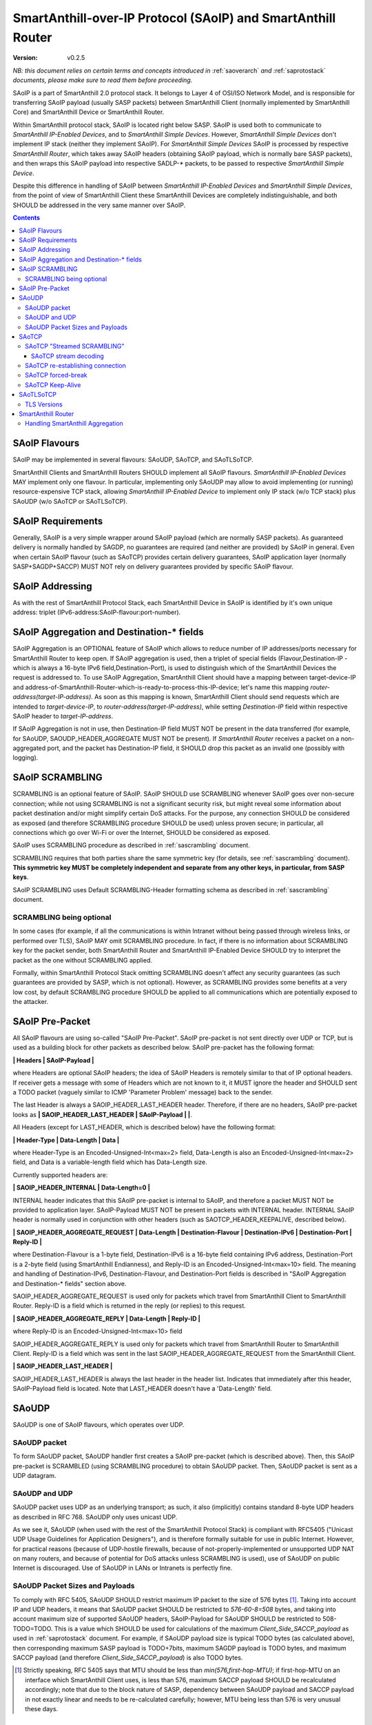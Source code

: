 ..  Copyright (c) 2015, OLogN Technologies AG. All rights reserved.
    Redistribution and use of this file in source (.rst) and compiled
    (.html, .pdf, etc.) forms, with or without modification, are permitted
    provided that the following conditions are met:
        * Redistributions in source form must retain the above copyright
          notice, this list of conditions and the following disclaimer.
        * Redistributions in compiled form must reproduce the above copyright
          notice, this list of conditions and the following disclaimer in the
          documentation and/or other materials provided with the distribution.
        * Neither the name of the OLogN Technologies AG nor the names of its
          contributors may be used to endorse or promote products derived from
          this software without specific prior written permission.
    THIS SOFTWARE IS PROVIDED BY THE COPYRIGHT HOLDERS AND CONTRIBUTORS "AS IS"
    AND ANY EXPRESS OR IMPLIED WARRANTIES, INCLUDING, BUT NOT LIMITED TO, THE
    IMPLIED WARRANTIES OF MERCHANTABILITY AND FITNESS FOR A PARTICULAR PURPOSE
    ARE DISCLAIMED. IN NO EVENT SHALL OLogN Technologies AG BE LIABLE FOR ANY
    DIRECT, INDIRECT, INCIDENTAL, SPECIAL, EXEMPLARY, OR CONSEQUENTIAL DAMAGES
    (INCLUDING, BUT NOT LIMITED TO, PROCUREMENT OF SUBSTITUTE GOODS OR
    SERVICES; LOSS OF USE, DATA, OR PROFITS; OR BUSINESS INTERRUPTION) HOWEVER
    CAUSED AND ON ANY THEORY OF LIABILITY, WHETHER IN CONTRACT, STRICT
    LIABILITY, OR TORT (INCLUDING NEGLIGENCE OR OTHERWISE) ARISING IN ANY WAY
    OUT OF THE USE OF THIS SOFTWARE, EVEN IF ADVISED OF THE POSSIBILITY OF SUCH
    DAMAGE SUCH DAMAGE

.. _saoip:

SmartAnthill-over-IP Protocol (SAoIP) and SmartAnthill Router
=============================================================

:Version:   v0.2.5

*NB: this document relies on certain terms and concepts introduced in* :ref:`saoverarch` *and* :ref:`saprotostack` *documents, please make sure to read them before proceeding.*

SAoIP is a part of SmartAnthill 2.0 protocol stack. It belongs to Layer 4 of OSI/ISO Network Model, and is responsible for transferring SAoIP payload (usually SASP packets) between SmartAnthill Client (normally implemented by SmartAnthill Core) and SmartAnthill Device or SmartAnthill Router.

Within SmartAnthill protocol stack, SAoIP is located right below SASP. SAoIP is used both to communicate to *SmartAnthill IP-Enabled Devices*, and to *SmartAnthill Simple Devices*. However, *SmartAnthill Simple Devices* don't implement IP stack (neither they implement SAoIP). For *SmartAnthill Simple Devices* SAoIP is processed by respective *SmartAnthill Router*, which takes away SAoIP headers (obtaining SAoIP payload, which is normally bare SASP packets), and then wraps this SAoIP payload into respective SADLP-\* packets, to be passed to respective *SmartAnthill Simple Device*. 

Despite this difference in handling of SAoIP between *SmartAnthill IP-Enabled Devices* and *SmartAnthill Simple Devices*, from the point of view of SmartAnthill Client these SmartAnthill Devices are completely indistinguishable, and both SHOULD be addressed in the very same manner over SAoIP.

.. contents::


SAoIP Flavours
--------------

SAoIP may be implemented in several flavours: SAoUDP, SAoTCP, and SAoTLSoTCP. 

SmartAnthill Clients and SmartAnthill Routers SHOULD implement all SAoIP flavours. *SmartAnthill IP-Enabled Devices* MAY implement only one flavour. In particular, implementing only SAoUDP may allow to avoid implementing (or running) resource-expensive TCP stack, allowing *SmartAnthill IP-Enabled Device* to implement only IP stack (w/o TCP stack) plus SAoUDP (w/o SAoTCP or SAoTLSoTCP).

SAoIP Requirements
------------------

Generally, SAoIP is a very simple wrapper around SAoIP payload (which are normally SASP packets). As guaranteed delivery is normally handled by SAGDP, no guarantees are required (and neither are provided) by SAoIP in general. Even when certain SAoIP flavour (such as SAoTCP) provides certain delivery guarantees, SAoIP application layer (normally SASP+SAGDP+SACCP) MUST NOT rely on delivery guarantees provided by specific SAoIP flavour.

SAoIP Addressing
----------------

As with the rest of SmartAnthill Protocol Stack, each SmartAnthill Device in SAoIP is identified by it's own unique address: triplet (IPv6-address:SAoIP-flavour:port-number). 

SAoIP Aggregation and Destination-\* fields
-------------------------------------------

SAoIP Aggregation is an OPTIONAL feature of SAoIP which allows to reduce number of IP addresses/ports necessary for SmartAnthill Router to keep open. If SAoIP aggregation is used, then a triplet of special fields (Flavour,Destination-IP - which is always a 16-byte IPv6 field,Destination-Port), is used to distinguish which of the SmartAnthill Devices the request is addressed to. To use SAoIP Aggregation, SmartAnthill Client should have a mapping between target-device-IP and address-of-SmartAnthill-Router-which-is-ready-to-process-this-IP-device; let's name this mapping *router-address(target-IP-address)*. As soon as this mapping is known, SmartAnthill Client should send requests which are intended to *target-device-IP*, to *router-address(target-IP-address)*, while setting *Destination-IP* field within respective SAoIP header to *target-IP-address*.

If SAoIP Aggregation is not in use, then Destination-IP field MUST NOT be present in the data transferred (for example, for SAoUDP, SAOUDP_HEADER_AGGREGATE MUST NOT be present). If *SmartAnthill Router* receives a packet on a non-aggregated port, and the packet has Destination-IP field, it SHOULD drop this packet as an invalid one (possibly with logging).


SAoIP SCRAMBLING
----------------

SCRAMBLING is an optional feature of SAoIP. SAoIP SHOULD use SCRAMBLING whenever SAoIP goes over non-secure connection; while not using SCRAMBLING is not a significant security risk, but might reveal some information about packet destination and/or might simplify certain DoS attacks. For the purpose, any connection SHOULD be considered as exposed (and therefore SCRAMBLING procedure SHOULD be used) unless proven secure; in particular, all connections which go over Wi-Fi or over the Internet, SHOULD be considered as exposed.

SAoIP uses SCRAMBLING procedure as described in :ref:`sascrambling` document. 

SCRAMBLING requires that both parties share the same symmetric key (for details, see :ref:`sascrambling` document). **This symmetric key MUST be completely independent and separate from any other keys, in particular, from SASP keys**. 

SAoIP SCRAMBLING uses Default SCRAMBLING-Header formatting schema as described in :ref:`sascrambling` document.

SCRAMBLING being optional
^^^^^^^^^^^^^^^^^^^^^^^^^

In some cases (for example, if all the communications is within Intranet without being passed through wireless links, or performed over TLS), SAoIP MAY omit SCRAMBLING procedure. In fact, if there is no information about SCRAMBLING key for the packet sender, both SmartAnthill Router and SmartAnthill IP-Enabled Device SHOULD try to interpret the packet as the one without SCRAMBLING applied. 

Formally, within SmartAnthill Protocol Stack omitting SCRAMBLING doesn't affect any security guarantees (as such guarantees are provided by SASP, which is not optional). However, as SCRAMBLING provides some benefits at a very low cost, by default SCRAMBLING procedure SHOULD be applied to all communications which are potentially exposed to the attacker.

SAoIP Pre-Packet
----------------

All SAoIP flavours are using so-called "SAoIP Pre-Packet". SAoIP pre-packet is not sent directly over UDP or TCP, but is used as a building block for other packets as described below. SAoIP pre-packet has the following format: 

**\| Headers \| SAoIP-Payload \|**

where Headers are optional SAoIP headers; the idea of SAoIP Headers is remotely similar to that of IP optional headers. If receiver gets a message with some of Headers which are not known to it, it MUST ignore the header and SHOULD sent a TODO packet (vaguely similar to ICMP 'Parameter Problem' message) back to the sender. 

The last Header is always a SAOIP_HEADER_LAST_HEADER header. Therefore, if there are no headers, SAoIP pre-packet looks as **\| SAOIP_HEADER_LAST_HEADER \| SAoIP-Payload \|  \|**.

All Headers (except for LAST_HEADER, which is described below) have the following format: 

**\| Header-Type \| Data-Length \| Data \|**

where Header-Type is an Encoded-Unsigned-Int<max=2> field, Data-Length is also an Encoded-Unsigned-Int<max=2> field, and Data is a variable-length field which has Data-Length size.

Currently supported headers are:

**\| SAOIP_HEADER_INTERNAL \| Data-Length=0 \|**

INTERNAL header indicates that this SAoIP pre-packet is internal to SAoIP, and therefore a packet MUST NOT be provided to application layer. SAoIP-Payload MUST NOT be present in packets with INTERNAL header. INTERNAL SAoIP header is normally used in conjunction with other headers (such as SAOTCP_HEADER_KEEPALIVE, described below).

**\| SAOIP_HEADER_AGGREGATE_REQUEST \| Data-Length \| Destination-Flavour \| Destination-IPv6 \| Destination-Port \| Reply-ID \|**

where Destination-Flavour is a 1-byte field, Destination-IPv6 is a 16-byte field containing IPv6 address, Destination-Port is a 2-byte field (using SmartAnthill Endianness), and Reply-ID is an Encoded-Unsigned-Int<max=10> field. The meaning and handling of Destination-IPv6, Destination-Flavour, and Destination-Port fields is described in "SAoIP Aggregation and Destination-\* fields" section above. 

SAOIP_HEADER_AGGREGATE_REQUEST is used only for packets which travel from SmartAnthill Client to SmartAnthill Router. Reply-ID is a field which is returned in the reply (or replies) to this request. 

**\| SAOIP_HEADER_AGGREGATE_REPLY \| Data-Length \| Reply-ID \|**

where Reply-ID is an Encoded-Unsigned-Int<max=10> field

SAOIP_HEADER_AGGREGATE_REPLY is used only for packets which travel from SmartAnthill Router to SmartAnthill Client. Reply-ID is a field which was sent in the last SAOIP_HEADER_AGGREGATE_REQUEST from the SmartAnthill Client. 

**\| SAOIP_HEADER_LAST_HEADER \|**

SAOIP_HEADER_LAST_HEADER is always the last header in the header list. Indicates that immediately after this header, SAoIP-Payload field is located. Note that LAST_HEADER doesn't have a 'Data-Length' field.

SAoUDP
------

SAoUDP is one of SAoIP flavours, which operates over UDP.

SAoUDP packet
^^^^^^^^^^^^^

To form SAoUDP packet, SAoUDP handler first creates a SAoIP pre-packet (which is described above). Then, this SAoIP pre-packet is SCRAMBLED (using SCRAMBLING procedure) to obtain SAoUDP packet. Then, SAoUDP packet is sent as a UDP datagram.

SAoUDP and UDP
^^^^^^^^^^^^^^

SAoUDP packet uses UDP as an underlying transport; as such, it also (implicitly) contains standard 8-byte UDP headers as described in RFC 768. SAoUDP only uses unicast UDP. 

As we see it, SAoUDP (when used with the rest of the SmartAnthill Protocol Stack) is compliant with RFC5405 ("Unicast UDP Usage Guidelines for Application Designers"), and is therefore formally suitable for use in public Internet. However, for practical reasons (because of UDP-hostile firewalls, because of not-properly-implemented or unsupported UDP NAT on many routers, and because of potential for DoS attacks unless SCRAMBLING is used), use of SAoUDP on public Internet is discouraged. Use of SAoUDP in LANs or Intranets is perfectly fine. 

SAoUDP Packet Sizes and Payloads
^^^^^^^^^^^^^^^^^^^^^^^^^^^^^^^^

To comply with RFC 5405, SAoUDP SHOULD restrict maximum IP packet to the size of 576 bytes [1]_. Taking into account IP and UDP headers, it means that SAoUDP packet SHOULD be restricted to `576-60-8=508` bytes, and taking into account maximum size of supported SAoUDP headers, SAoIP-Payload for SAoUDP SHOULD be restricted to 508-TODO=TODO. This is a value which SHOULD be used for calculations of the maximum *Client_Side_SACCP_payload* as used in :ref:`saprotostack` document. For example, if SAoUDP payload size is typical TODO bytes (as calculated above), then corresponding maximum SASP payload is TODO+7bits, maximum SAGDP payload is TODO bytes, and maximum SACCP payload (and therefore *Client_Side_SACCP_payload*) is also TODO bytes.

.. [1] Strictly speaking, RFC 5405 says that MTU should be less than `min(576,first-hop-MTU)`; if first-hop-MTU on an interface which SmartAnthill Client uses, is less than 576, maximum SACCP payload SHOULD be recalculated accordingly; note that due to the block nature of SASP, dependency between SAoUDP payload and SACCP payload in not exactly linear and needs to be re-calculated carefully; however, MTU being less than 576 is very unusual these days.

SAoTCP
------

SAoTCP is one of SAoIP flavours, which operates over TCP. Normally, SmartAnthill Client acts as a TCP client, and SmartAnthill Device (or SmartAnthill Router) acts as a TCP server (i.e. listens on a TCP socket).

SAoTCP "Streamed SCRAMBLING"
^^^^^^^^^^^^^^^^^^^^^^^^^^^^

As SAoTCP is a stream, it uses "Streamed SCRAMBLING" procedure as described in :ref:`sascrambling` document, sending *Streamed-SCRAMBLING pseudo-packets* formed by "Streamed SCRAMBLING", over TCP.

SAoTCP stream decoding
''''''''''''''''''''''

SAoTCP stream is decoded as "Streamed SCRAMBLED" stream as described in :ref:`sascrambling` document.

To ensure proper error recovery, receiving side of SAoTCP implementation MUST forcibly break a TCP connection as soon as any of the de-SCRAMBLING operations for packets received over this TCP connection fail. See below on specifics of TCP "forced-break".

SAoTCP re-establishing connection
^^^^^^^^^^^^^^^^^^^^^^^^^^^^^^^^^

When SAoTCP client detects that TCP connection to the SAoTCP server is broken (or initiates break of TCP connection itself), it SHOULD re-establish TCP connection.

SAoTCP forced-break
^^^^^^^^^^^^^^^^^^^

In some cases, current specification requires one side of SAoTCP communication to "force-break" underlying TCP connection. In such cases, this forced break of TCP connection SHOULD be implemented with RST packet sent back and without wait. After such "force-break", SAoTCP client SHOULD re-establish TCP connection.

When using standard Berkeley socket API, sending RST packet (so-called "hard/abortive close") is usually achieved via specifying SO_LINGER option to setsockopt() function, with linger->l_onoff set to non-zero and linger->l_linger set to zero. 

SAoTCP Keep-Alive
^^^^^^^^^^^^^^^^^

Due to exponential back-off, TCP can end up in a state when TCP connection is technically alive, but retransmit timeouts are in hours, making TCP connection (while technically in connected state) practically unusable for SmartAnthill purposes. TCP keep-alive feature doesn't help (by default, even if enabled, timeout for TCP keep-alive is set to two hours). To address it, SAoTCP has it's own Keep-Alive feature.

For each SAoTCP channel, there is a parameter TAU, measured in seconds. Very roughly, it specifies maximum delays which SAoTCP aims to provide. TAU MUST NOT be less than 15 seconds. By default, TAU is set to 3 minutes. 

Every TAU/5 seconds, both SAoTCP server and SAoTCP client MUST send at least some packet. If there is no regular packet to be sent, SAoTCP SHOULD send a SAoTCP Keep-Alive packet. SAoTCP Keep-Alive packet is formed based on SAoTCP Keep-Alive pre-packet, which is formed as follows:

* SAoTCP Keep-Alive pre-packet MUST NOT have SAoIP-Payload
* SAoTCP Keep-Alive pre-packet MUST have SAOIP_HEADER_INTERNAL header (as described above)
* SAoTCP Keep-Alive pre-packet MUST have SAOTCP_HEADER_KEEPALIVE header:

**\| SAOTCP_HEADER_KEEPALIVE \| Data-Length=0 \|**

If there is no packet for TAU seconds, SAoTCP client or SAoTCP server SHOULD force-break TCP connection. See above on specifics of TCP "forced-break".

SAoTLSoTCP
----------

SAoTLSoTCP is one of SAoIP flavours, which operates over TLS which runs over TCP. Normally, SmartAnthill Client acts as a TCP client, and SmartAnthill Device (or SmartAnthill Router) acts as a TCP server (i.e. listens on a TCP socket). SAoTLSoTCP operates exactly as SAoTCP (including SAoTCP Keep-Alive), with the only difference being that SAoTLSoTCP uses "TLS over TCP" as it's underlying protocol. 

TLS Versions
^^^^^^^^^^^^

SAoTLSoTCP implementations MUST use at least SSL v3, and SHOULD use at least version TLS 1.1. In addition, they MUST disable fallback to SSL v2.0 and below, and SHOULD disable fallback to all versions below TLS 1.1 (this includes all SSL versions, and TLS 1.0). 


SmartAnthill Router
-------------------

SmartAnthill Router is responsible for handling incoming SAoIP packets (for example, SAoUDP packets) and translating them into SADLP-\* packets. 

To do this, SmartAnthill Router keeps the following records in SmartAnthill Database (SA DB) table DEVICE_MAPPINGS): 

**\| Device-Key-ID \| IPv6 \| SAoIP-Flavour \| port \| SCRAMBLING-Key \| Bus ID \| Intra-Bus ID \| Recrypt-External-Key \| Recrypt-Internal-Key \|**

In addition, there is another SA DB table KEY_MAPPINGS:

**\| Device-Key-ID \| external-SASP-key-ID \| internal-SASP-key-ID \|**

When an incoming SAoIP packet comes in (to a normal, non-aggregated port, from a certain socket), SmartAnthill Router: 

* finds out an address of the receiving socket: (Flavour,IPv6,port). If socket listens on IPv4, IPv4 is first translated into IPv6 using "Stateless IP/ICMP Translation" (SIIT).
* finds out a 'from' address of the packet: (Flavour,IPv6,port); normally, it is taken from the incoming packet of SAoIP underlying protocol (for example, from UDP packet itself). If TCP or UDP operates over IPv4, then IPv4 is first translated into IPv6 using "Stateless IP/ICMP Translation" (SIIT).
* checks if any filtering rules apply to the 'from' address (TODO: define filtering rules a-la IPTables)
* finds a record in DEVICE_MAPPINGS table, based on (IPv6,Flavour,port); from this record, obtains Device-Key-ID, SCRAMBLING-Key, and (Bus-ID,Intra-Bus-ID) pair
* if SCRAMBLING-Key is not NULL, DESCRAMBLES incoming packet (using SCRAMBLING-Key)
* at this point we have a plain (not scrambled) SAoIP packet
* parses SAoIP packet to get SASP packet, and gets key-ID from SASP packet (it can be extracted without decrypting SASP packet); for SmartAnthill Router, this is external-SASP-key-ID.
* finds a row in KEY_MAPPINGS based on Device-Key-ID and external-SASP-key-ID; gets internal-SASP-key-ID. TODO: what to do if record is not found
* if DEVICE_MAPPINGS record found above, contains "re-crypt" information (which is a pair of Recrypt-External-Key and Recrypt-Internal-Key), SmartAnthill Router decrypts SASP packet within SAoIP-Payload (using Recrypt-External-Key) and encrypts it again (using Recrypt-Internal-Key)
* changes ('hacks') SASP packet to use internal-SASP-key-ID instead of external-SASP-key-ID; this can be done without decrypting SASP packet
* forms a SADLP-\* packet (depending on the bus in use) as described in respective document, using SASP 'hacked' packet as a payload
* sends SADLP-\* packet to (Bus-ID, Intra-Bus-ID)
* makes a record in a special SA DB table KEY_LEASES, specifying that Device-Key-ID (from DEVICE_MAPPINGS record) corresponds to a reply-to address (i.e. where to send replies). Reply-to address depends on the SAoIP flavour: for SAoUDP it is the same as 'from' address of the incoming packet, and for SAoTCP/SAoTLSoTCP it is socket handle (NB: when implementing SmartAnthill Router, implementation SHOULD NOT store KEY_LEASES entries with reply-to as a socket handle, to physical DB; instead, these records SHOULD be kept in-memory; in addition, implementation SHOULD monitor sockets and remove those records which have their sockets closed for any reason). If there is already a record in KEY_LEASES with the same Device-Key-ID, it is replaced with a new one (and a log record is made about lease being taken over, as this is a potential security event). 

When an incoming packet from SADLP-\* comes in (from certain Bus-ID and Intra-Bus-ID), SmartAnthill Router:

* processes SADLP-\* incoming packet to obtain SAoIP packet, as described in respective document
* parses SAoIP packet to get SASP packet, and gets key-ID out of it (this can be done without decrypting SASP packet); for SmartAnthill Router, this is internal-SASP-key-ID
* finds a row in DEVICE_MAPPINGS table, based on (Bus ID, Intra-Bus ID), and obtains Device-Key-ID and SCRAMBLING-Key TODO: what to do if not found
* finds a row in KEY_MAPPINGS table, based on (Device-Key-ID, internal-SASP-key-ID), and obtains external-SASP-key-ID TODO: what to do if not found
* finds a row in SA DB table KEY_LEASES, based on Device-Key-ID, and obtains reply-to address TODO: what to do if not found
* changes ('hacks') SASP packet to use external-SASP-key-ID instead of internal-SASP-key-ID; this can be done without decrypting SASP packet
* if DEVICE_MAPPINGS record found above, contains "re-crypt" information, SmartAnthill Router decrypts SASP packet within SAoIP-Payload (using Recrypt-Internal-Key) and encrypts it again (using Recrypt-External-Key)
* forms a SAoIP packet, using reply-to address, and 'hacked' SASP packet as a payload
* if SCRAMBLING-Key is not NULL, SCRAMBLES packet, using SCRAMBLING-Key
* sends packet to reply-to address

Handling SmartAnthill Aggregation
^^^^^^^^^^^^^^^^^^^^^^^^^^^^^^^^^

If an incoming SAoIP packet is a valid SmartAnthill Aggregation request, then SmartAnthill Router additionally performs the following steps:

* fills in additional field Aggregation-Reply-ID in KEY_LEASES table (from Reply-ID field in the packet)

If for an incoming SADLP-\* packet an Aggregation-Reply-ID in KEY_LEASES record is not NULL:

* sends a reply as a SmartAnthill Aggregation reply, with Reply-ID set to Aggregation-Reply-ID from KEY_LEASES record


